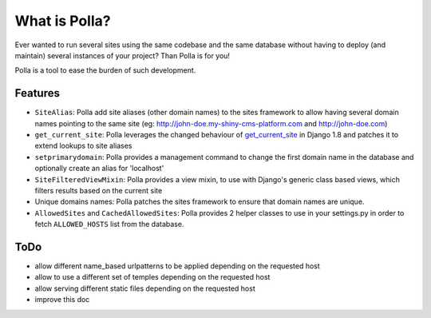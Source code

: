 What is Polla?
==============

Ever wanted to run several sites using the same codebase and the same database without having to deploy (and maintain) several instances of your project? Than Polla is for you!

Polla is a tool to ease the burden of such development.

Features
--------

* ``SiteAlias``: Polla add site aliases (other domain names) to the sites framework to allow having several domain names pointing to the same site (eg: http://john-doe.my-shiny-cms-platform.com and http://john-doe.com)
* ``get_current_site``: Polla leverages the changed behaviour of `get_current_site <https://docs.djangoproject.com/en/1.8/ref/contrib/sites/#get-current-site-shortcut>`_ in Django 1.8 and patches it to extend lookups to site aliases
* ``setprimarydomain``: Polla provides a management command to change the first domain name in the database and optionally create an alias for 'localhost'
* ``SiteFilteredViewMixin``: Polla provides a view mixin, to use with Django's generic class based views, which filters results based on the current site
* Unique domains names: Polla patches the sites framework to ensure that domain names are unique.
* ``AllowedSites`` and ``CachedAllowedSites``: Polla provides 2 helper classes to use in your settings.py in order to fetch ``ALLOWED_HOSTS`` list from the database.

ToDo
----

* allow different name_based urlpatterns to be applied depending on the requested host
* allow to use a different set of temples depending on the requested host
* allow serving different static files depending on the requested host
* improve this doc


